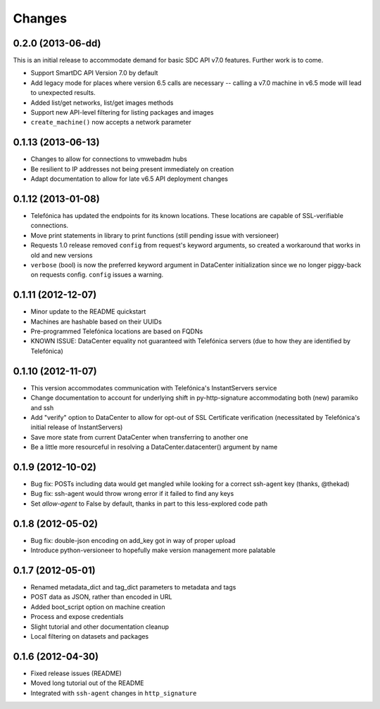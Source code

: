 Changes
-------

0.2.0 (2013-06-dd)
~~~~~~~~~~~~~~~~~~
This is an initial release to accommodate demand for basic SDC API v7.0 features. Further work is to come.

* Support SmartDC API Version 7.0 by default
* Add legacy mode for places where version 6.5 calls are necessary -- calling a v7.0 machine in v6.5 mode will lead to unexpected results.
* Added list/get networks, list/get images methods
* Support new API-level filtering for listing packages and images
* ``create_machine()`` now accepts a network parameter

0.1.13 (2013-06-13)
~~~~~~~~~~~~~~~~~~~
* Changes to allow for connections to vmwebadm hubs
* Be resilient to IP addresses not being present immediately on creation
* Adapt documentation to allow for late v6.5 API deployment changes

0.1.12 (2013-01-08)
~~~~~~~~~~~~~~~~~~~
* Telefónica has updated the endpoints for its known locations. These locations are capable of SSL-verifiable connections.
* Move print statements in library to print functions (still pending issue with versioneer)
* Requests 1.0 release removed ``config`` from request's keyword arguments, so created a workaround that works in old and new versions
* ``verbose`` (bool) is now the preferred keyword argument in DataCenter initialization since we no longer piggy-back on requests config. ``config`` issues a warning.

0.1.11 (2012-12-07)
~~~~~~~~~~~~~~~~~~~
* Minor update to the README quickstart
* Machines are hashable based on their UUIDs
* Pre-programmed Telefónica locations are based on FQDNs
* KNOWN ISSUE: DataCenter equality not guaranteed with Telefónica servers (due to how they are identified by Telefónica)

0.1.10 (2012-11-07)
~~~~~~~~~~~~~~~~~~~
* This version accommodates communication with Telefónica's InstantServers service
* Change documentation to account for underlying shift in py-http-signature accommodating both (new) paramiko and ssh
* Add "verify" option to DataCenter to allow for opt-out of SSL Certificate verification (necessitated by Telefónica's initial release of InstantServers)
* Save more state from current DataCenter when transferring to another one
* Be a little more resourceful in resolving a DataCenter.datacenter() argument by name

0.1.9 (2012-10-02)
~~~~~~~~~~~~~~~~~~
* Bug fix: POSTs including data would get mangled while looking for a correct ssh-agent key (thanks, @thekad)
* Bug fix: ssh-agent would throw wrong error if it failed to find any keys
* Set `allow-agent` to False by default, thanks in part to this less-explored code path

0.1.8 (2012-05-02)
~~~~~~~~~~~~~~~~~~
* Bug fix: double-json encoding on add_key got in way of proper upload
* Introduce python-versioneer to hopefully make version management more palatable

0.1.7 (2012-05-01)
~~~~~~~~~~~~~~~~~~
* Renamed metadata_dict and tag_dict parameters to metadata and tags
* POST data as JSON, rather than encoded in URL
* Added boot_script option on machine creation
* Process and expose credentials
* Slight tutorial and other documentation cleanup
* Local filtering on datasets and packages

0.1.6 (2012-04-30)
~~~~~~~~~~~~~~~~~~
* Fixed release issues (README)
* Moved long tutorial out of the README
* Integrated with ``ssh-agent`` changes in ``http_signature``

